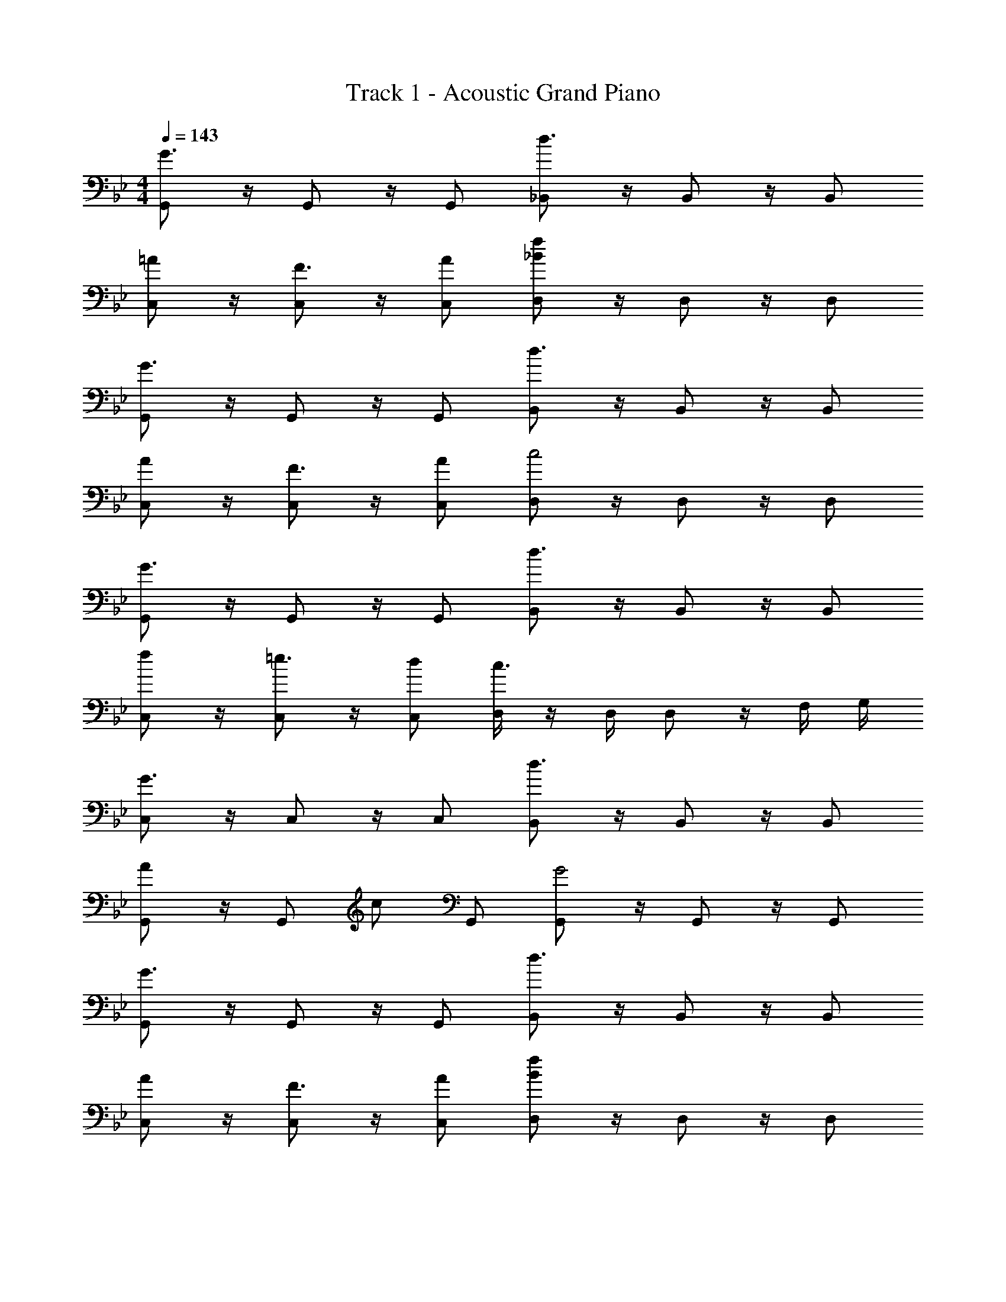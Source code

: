 X: 1
T: Track 1 - Acoustic Grand Piano
Z: ABC Generated by Starbound Composer v0.8.7
L: 1/4
M: 4/4
Q: 1/4=143
K: Gm
[G,,/G3/] z/4 G,,/ z/4 G,,/ [_B,,/d3/] z/4 B,,/ z/4 B,,/ 
[=A/C,/] z/4 [C,/F3/4] z/4 [A/C,/] [D,/_Bf] z/4 D,/ z/4 D,/ 
[G,,/G3/] z/4 G,,/ z/4 G,,/ [B,,/d3/] z/4 B,,/ z/4 B,,/ 
[A/C,/] z/4 [C,/F3/4] z/4 [A/C,/] [D,/c2] z/4 D,/ z/4 D,/ 
[G,,/G3/] z/4 G,,/ z/4 G,,/ [B,,/d3/] z/4 B,,/ z/4 B,,/ 
[f/C,/] z/4 [C,/=e3/4] z/4 [d/C,/] [D,/4c3/] z/4 D,/4 D,/ z/4 F,/4 G,/4 
[C,/G3/] z/4 C,/ z/4 C,/ [B,,/d3/] z/4 B,,/ z/4 B,,/ 
[A/G,,/] z/4 [z/4G,,/] c/ G,,/ [G,,/G2] z/4 G,,/ z/4 G,,/ 
[G,,/G3/] z/4 G,,/ z/4 G,,/ [B,,/d3/] z/4 B,,/ z/4 B,,/ 
[A/C,/] z/4 [C,/F3/4] z/4 [A/C,/] [D,/Bf] z/4 D,/ z/4 D,/ 
[G,,/G3/] z/4 G,,/ z/4 G,,/ [B,,/d3/] z/4 B,,/ z/4 B,,/ 
[A/C,/] z/4 [C,/F3/4] z/4 [A/C,/] [D,/c] z/4 D,/ z/4 D,/ 
[G,,/G3/] z/4 G,,/ z/4 G,,/ [B,,/d3/] z/4 B,,/ z/4 B,,/ 
[g/C,/] z/4 [f/C,/] z/4 [e/C,/] [D,/4d/] z/4 D,/4 [z/4D,/] c/ F,/4 G,/4 
[C,/G3/] z/4 C,/ z/4 C,/ [B,,/d3/] z/4 B,,/ z/4 B,,/ 
[A/G,,/] z/4 [z/4G,,/] c/ G,,/ [G,,/G2] z/4 [z/4G,,/] G/4 B/4 [d/4G,,/] f/4 
[G,,/g/G3/] z/4 G,,/ z/4 G,,/ [B,,/d3/] z/4 B,,/ z/4 B,,/ 
[A/C,/] z/4 [C,/F3/4] z/4 [A/C,/] [D,/Bf] z/4 D,/ z/4 D,/ 
[G,,/G3/] z/4 G,,/ z/4 G,,/ [B,,/d3/] z/4 B,,/ z/4 B,,/ 
[A/C,/] z/4 [C,/F3/4] z/4 [A/C,/] [D,/c2] z/4 D,/ z/4 D,/ 
[G,,/G3/] z/4 G,,/ z/4 G,,/ [B,,/d3/] z/4 B,,/ z/4 B,,/ 
[f/C,/] z/4 [C,/e3/4] z/4 [d/C,/] [D,/4c3/] z/4 D,/4 D,/ z/4 F,/4 G,/4 
[C,/G3/] z/4 C,/ z/4 C,/ [B,,/d3/] z/4 B,,/ z/4 B,,/ 
[A/G,,/] z/4 [z/4G,,/] c/ G,,/ [G,,/G2] z/4 G,,/ z/4 G,,/ 
[G,,/G3/] z/4 G,,/ z/4 G,,/ [B,,/d3/] z/4 B,,/ z/4 B,,/ 
[A/C,/] z/4 [C,/F3/4] z/4 [A/C,/] [D,/Bf] z/4 D,/ z/4 D,/ 
[G,,/G3/] z/4 G,,/ z/4 G,,/ [B,,/d3/] z/4 B,,/ z/4 B,,/ 
[A/C,/] z/4 [C,/F3/4] z/4 [A/C,/] [D,/c] z/4 D,/ z/4 D,/ 
[G,,/G3/] z/4 G,,/ z/4 G,,/ [B,,/d3/] z/4 B,,/ z/4 B,,/ 
[g/C,/] z/4 [f/C,/] z/4 [e/C,/] [D,/4d/] z/4 D,/4 [z/4D,/] c/ F,/4 G,/4 
[C,/G3/] z/4 C,/ z/4 C,/ [B,,/d3/] z/4 B,,/ z/4 B,,/ 
[A/G,,/] z/4 [z/4G,,/] c/ G,,/ [G,,/G2] z/4 G,,/ z/4 G,,/ 
G2/5 z3/5 B2/5 z3/5 c2/5 z3/5 d2/5 z3/5 
g2/5 z3/5 [f2/5B2/5] z3/5 [e2/5c2/5] z3/5 [G/4d2/5] B/4 d/4 f/4 
[G2/5g/] z3/5 B2/5 z3/5 c2/5 z3/5 d2/5 z3/5 
G2/5 z3/5 F2/5 z3/5 G2/5 z8/5 
G2/5 z3/5 B2/5 z3/5 c2/5 z3/5 d2/5 z3/5 
g2/5 z3/5 [f2/5B2/5] z3/5 [e2/5c2/5] z3/5 [G/4d2/5] B/4 d/4 f/4 
[G2/5g/] z3/5 B2/5 z3/5 c2/5 z3/5 d2/5 z3/5 
G2/5 z3/5 F2/5 z3/5 G2/5 z8/5 
G2/5 z3/5 B2/5 z3/5 c2/5 z3/5 d2/5 z3/5 
g2/5 z3/5 [f2/5B2/5] z3/5 [e2/5c2/5] z3/5 d2/5 z3/5 
G2/5 z3/5 B2/5 z3/5 c2/5 z3/5 d2/5 z3/5 
G2/5 z3/5 F2/5 z3/5 G2/5 z3/5 G/4 B/4 d/4 f/4 
[G2/5g/] z3/5 B2/5 z3/5 c2/5 z3/5 d2/5 z3/5 
g2/5 z3/5 [f2/5B2/5] z3/5 [e2/5c2/5] z3/5 d2/5 z3/5 
G2/5 z3/5 B2/5 z3/5 c2/5 z3/5 d2/5 z3/5 
G2/5 z3/5 F2/5 z3/5 G2/5 z8/5 
[g/G,,/] [z/4d/] [z/4G,,/] G/ [g/G,,/] [f/B,,/] [z/4d/] [z/4B,,/] B/ [f/B,,/] 
[e/C,/] [z/4c/] [z/4C,/] G/ [f/C,/] [e/D,/] [z/4c/] [z/4D,/] d/ [B/D,/] 
[g/G,,/] [z/4d/] [z/4G,,/] G/ [g/G,,/] [f/B,,/] [z/4d/] [z/4B,,/] B/ [f/B,,/] 
[e/C,/] [z/4c/] [z/4C,/] G/ [e/C,/] [d/D,/] [z/4c/] [z/4D,/] e/ [f/D,/] 
[g/G,,/] [z/4d/] [z/4G,,/] G/ [g/G,,/] [f/B,,/] [z/4d/] [z/4B,,/] B/ [f/B,,/] 
[e/C,/] [z/4c/] [z/4C,/] G/ [f/C,/] [_b/D,/] [z/4c'/] [z/4D,/] g/ D,/ 
[g/C,/] [z/4d/] [z/4C,/] G/ [g/C,/] [f/B,,/] [z/4d/] [z/4B,,/] B/ [f/B,,/] 
[e/=A,,/] [z/4c/] [z/4A,,/] e/ [f/A,,/] [g/G,,/] z/4 [z/4G,,/] G/4 B/4 [d/4G,,/] f/4 
g/ 
